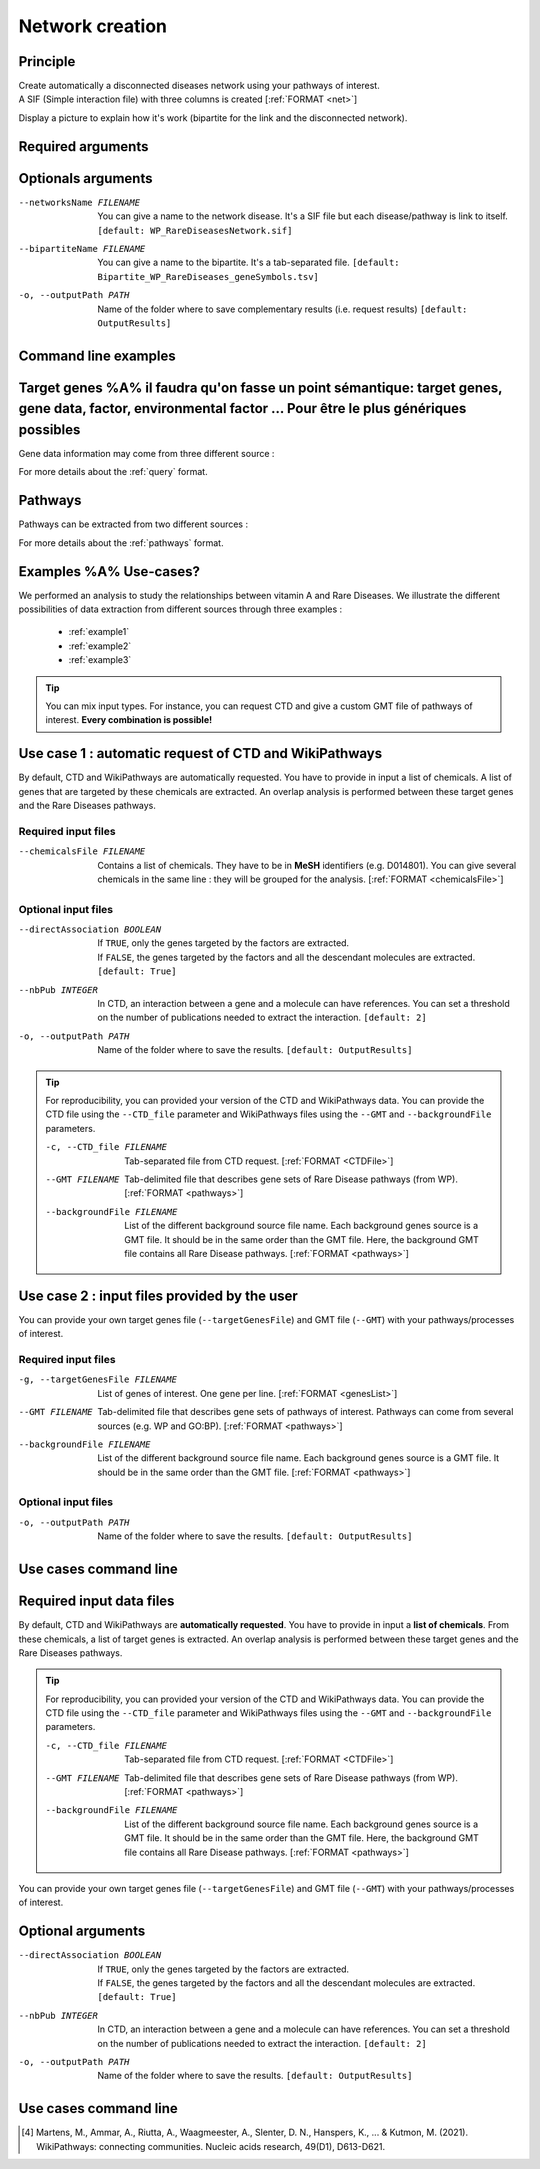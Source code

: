 .. _newNet:

==================================================
Network creation
==================================================

Principle
------------

| Create automatically a disconnected diseases network using your pathways of interest.
| A SIF (Simple interaction file) with three columns is created [:ref:`FORMAT <net>`]

Display a picture to explain how it's work (bipartite for the link and the disconnected network).

Required arguments
--------------------

.. tabs::

    .. group-tab:: Request

        .. note::

            Network and its bipartite are creating using Rare Disease pathways request from WikiPathways.

        --networksPath PATH
            Output repository name where the network disease will be saved.

        --bipartitePath PATH
            Output repository name where the bipartite gene-disease will be saved.

    .. group-tab:: GMT file

        .. note::

            Network and its bipartite are creating using pathways from your GMT file given as an input.

        --networksPath PATH
            Output repository name where the network disease will be saved.

        --bipartitePath PATH
            Output repository name where the bipartite gene-disease will be saved.

        --GMT FILENAME
            GMT file name that contains composition of pathways of interest.

Optionals arguments
-----------------------

--networksName FILENAME
    You can give a name to the network disease. It's a SIF file but each disease/pathway is link to itself.
    ``[default: WP_RareDiseasesNetwork.sif]``

--bipartiteName FILENAME
    You can give a name to the bipartite. It's a tab-separated file.
    ``[default: Bipartite_WP_RareDiseases_geneSymbols.tsv]``

-o, --outputPath PATH
    Name of the folder where to save complementary results (i.e. request results)
    ``[default: OutputResults]``

Command line examples
------------------------

.. tabs::

    .. group-tab:: Request

        .. code-block:: bash

            python3 main.py networkCreation --networksPath examples/InputData/multiplex/2/ \
                                            --networksName WP_RareDiseasesNetwork_fromRequest.sif \
                                            --bipartitePath examples/InputData/bipartite/ \
                                            --bipartiteName Bipartite_WP_RareDiseases_geneSymbols_fromRequest.tsv \
                                            --outputPath examples/OutputResults_example1/

    .. group-tab:: GMT file

        .. code-block:: bash

            python3 main.py networkCreation --networksPath examples/InputData/multiplex/2/ \
                                            --networksName WP_RareDiseasesNetwork_fromFile.sif \
                                            --bipartitePath examples/InputData/bipartite/ \
                                            --bipartiteName Bipartite_WP_RareDiseases_geneSymbols_fromFile.tsv \
                                            --GMT examples/InputData/WP_RareDiseases_request_2022_08_24.gmt \
                                            --outputPath examples/OutputResults_example2/






Target genes %A% il faudra qu'on fasse un point sémantique: target genes, gene data, factor, environmental factor ... Pour être le plus génériques possibles
-----------------------------------------------------------------------------------------------------------------------------------------------------------------

Gene data information may come from three different source :

.. tabs::

    .. group-tab:: CTD request

        .. warning::

            The CTD database is updated every month (`updates page <https://ctdbase.org/about/changes/>`_).
            For reproducibility, one might want to produce its own data version.

        Give a list of **environmental factors**. CTD is requested and returns a list of target genes associated with the input list of environmental factors. %A% je suis pas sure du mot "environmental" en fait, je sais pas si on peut dire par exemple qu'un médicament c'est un facteur environmental, ou alors en tous cas je suis pas sure que tout le monde considère ca du même point de vue.

    .. group-tab:: CTD file

        Give a **tsv file** with the data from **CTD** database. The gene list will be extracted from this file.

    .. group-tab:: Genes file

        Give a **list of genes** directly.

For more details about the :ref:`query` format.

Pathways
---------

Pathways can be extracted from two different sources :

.. tabs::

    .. group-tab:: WP request

        .. warning::

            WP is updated regularly (`updates page <https://www.wikipathways.org/index.php/WikiPathways:Updates>`_).
            It could be interesting to provide its own version of data for reproducibility.

        By default, **Rare Disease pathways** are extracted from **WikiPathways** [4]_. The corresponding background genes are
        extracted in the same time (all human genes in WP). The background genes is necessary to calculate statistics.

    .. group-tab:: GMT file

        Give a **GMT file** with pathways. It could be

            - rare diseases pathways from WP for a specific version
            - a custom GMT file with **pathways of interest**. Pathways can come from different sources.
              Corresponding backgrounds genes are needed.

For more details about the :ref:`pathways` format.

Examples %A% Use-cases?
------------------------------

We performed an analysis to study the relationships between vitamin A and Rare Diseases. We illustrate the different
possibilities of data extraction from different sources through three examples :

    - :ref:`example1`
    - :ref:`example2`
    - :ref:`example3`

.. tip::

    You can mix input types. For instance, you can request CTD and give a custom GMT file of pathways of interest.
    **Every combination is possible!**



Use case 1 : automatic request of CTD and WikiPathways
---------------------------------------------------------

By default, CTD and WikiPathways are automatically requested. You have to provide in input a list of chemicals.
A list of genes that are targeted by these chemicals are extracted. An overlap analysis is performed between these
target genes and the Rare Diseases pathways.

Required input files
^^^^^^^^^^^^^^^^^^^^^^

--chemicalsFile FILENAME
    Contains a list of chemicals. They have to be in **MeSH** identifiers (e.g. D014801).
    You can give several chemicals in the same line : they will be grouped for the analysis.
    [:ref:`FORMAT <chemicalsFile>`]

Optional input files
^^^^^^^^^^^^^^^^^^^^^

--directAssociation BOOLEAN
    | If ``TRUE``, only the genes targeted by the factors are extracted.
    | If ``FALSE``, the genes targeted by the factors and all the descendant molecules are extracted.
    | ``[default: True]``

--nbPub INTEGER
    In CTD, an interaction between a gene and a molecule can have references.
    You can set a threshold on the number of publications needed to extract the interaction.
    ``[default: 2]``

-o, --outputPath PATH
    Name of the folder where to save the results.
    ``[default: OutputResults]``

.. tip::

    For reproducibility, you can provided your version of the CTD and WikiPathways data. You can provide the CTD file
    using the ``--CTD_file`` parameter and WikiPathways files using the ``--GMT`` and ``--backgroundFile`` parameters.

    -c, --CTD_file FILENAME
            Tab-separated file from CTD request. [:ref:`FORMAT <CTDFile>`]

    --GMT FILENAME
            Tab-delimited file that describes gene sets of Rare Disease pathways (from WP).
            [:ref:`FORMAT <pathways>`]

    --backgroundFile FILENAME
            List of the different background source file name. Each background genes source is a GMT file.
            It should be in the same order than the GMT file. Here, the background GMT file contains
            all Rare Disease pathways.
            [:ref:`FORMAT <pathways>`]


Use case 2 : input files provided by the user
----------------------------------------------

You can provide your own target genes file (``--targetGenesFile``) and GMT file (``--GMT``) with your pathways/processes
of interest.

Required input files
^^^^^^^^^^^^^^^^^^^^^^

-g, --targetGenesFile FILENAME
    List of genes of interest. One gene per line. [:ref:`FORMAT <genesList>`]

--GMT FILENAME
    Tab-delimited file that describes gene sets of pathways of interest.
    Pathways can come from several sources (e.g. WP and GO\:BP).
    [:ref:`FORMAT <pathways>`]

--backgroundFile FILENAME
    List of the different background source file name. Each background genes source is a GMT file.
    It should be in the same order than the GMT file.
    [:ref:`FORMAT <pathways>`]

Optional input files
^^^^^^^^^^^^^^^^^^^^^

-o, --outputPath PATH
    Name of the folder where to save the results.
    ``[default: OutputResults]``


Use cases command line
------------------------

.. tabs::

    .. group-tab:: Automatic requests

        .. code-block:: bash

            python3 main.py overlap --factorList examples/InputData/InputFile_factorsList.csv \
                                    --directAssociation FALSE \
                                    --nbPub 2 \
                                    --outputPath examples/OutputResults_useCase1/

    .. group-tab:: User files

        .. code-block:: bash

            python3 main.py overlap --geneList examples/InputData/InputFromPaper/VitA-CTD-Genes.txt \
                                    --WP_GMT examples/InputData/InputFromPaper/PathwaysOfInterest.gmt \
                                    --backgroundFile examples/InputData/InputFromPaper/PathwaysOfInterestBackground.txt \
                                    --outputPath examples/OutputResults_useCase2/






Required input data files
----------------------------

By default, CTD and WikiPathways are **automatically requested**. You have to provide in input a **list of chemicals**.
From these chemicals, a list of target genes is extracted. An overlap analysis is performed between these target genes
and the Rare Diseases pathways.

.. tip::

    For reproducibility, you can provided your version of the CTD and WikiPathways data. You can provide the CTD file
    using the ``--CTD_file`` parameter and WikiPathways files using the ``--GMT`` and ``--backgroundFile`` parameters.

    -c, --CTD_file FILENAME
            Tab-separated file from CTD request. [:ref:`FORMAT <CTDFile>`]

    --GMT FILENAME
            Tab-delimited file that describes gene sets of Rare Disease pathways (from WP).
            [:ref:`FORMAT <pathways>`]

    --backgroundFile FILENAME
            List of the different background source file name. Each background genes source is a GMT file.
            It should be in the same order than the GMT file. Here, the background GMT file contains
            all Rare Disease pathways.
            [:ref:`FORMAT <pathways>`]

You can provide your own target genes file (``--targetGenesFile``) and GMT file (``--GMT``) with your pathways/processes
of interest.

.. tabs::

    .. group-tab:: Automatic requests

        --chemicalsFile FILENAME
            Contains a list of chemicals. They have to be in **MeSH** identifiers (e.g. D014801).
            You can give several chemicals in the same line : they will be grouped for the analysis.
            [:ref:`FORMAT <chemicalsFile>`]

    .. group-tab:: User files

        -g, --targetGenesFile FILENAME
            List of genes of interest. One gene per line. [:ref:`FORMAT <genesList>`]

        --GMT FILENAME
            Tab-delimited file that describes gene sets of pathways of interest.
            Pathways can come from several sources (e.g. WP and GO\:BP).
            [:ref:`FORMAT <pathways>`]

        --backgroundFile FILENAME
            List of the different background source file name. Each background genes source is a GMT file.
            It should be in the same order than the GMT file.
            [:ref:`FORMAT <pathways>`]

Optional arguments
--------------------

--directAssociation BOOLEAN
    | If ``TRUE``, only the genes targeted by the factors are extracted.
    | If ``FALSE``, the genes targeted by the factors and all the descendant molecules are extracted.
    | ``[default: True]``

--nbPub INTEGER
    In CTD, an interaction between a gene and a molecule can have references.
    You can set a threshold on the number of publications needed to extract the interaction.
    ``[default: 2]``

-o, --outputPath PATH
    Name of the folder where to save the results.
    ``[default: OutputResults]``

Use cases command line
------------------------

.. tabs::

    .. group-tab:: Automatic requests

        .. code-block:: bash

            python3 main.py overlap --factorList examples/InputData/InputFile_factorsList.csv \
                                    --directAssociation FALSE \
                                    --nbPub 2 \
                                    --outputPath examples/OutputResults_useCase1/

    .. group-tab:: User files

        .. code-block:: bash

            python3 main.py overlap --geneList examples/InputData/InputFromPaper/VitA-CTD-Genes.txt \
                                    --WP_GMT examples/InputData/InputFromPaper/PathwaysOfInterest.gmt \
                                    --backgroundFile examples/InputData/InputFromPaper/PathwaysOfInterestBackground.txt \
                                    --outputPath examples/OutputResults_useCase2/



.. [4] Martens, M., Ammar, A., Riutta, A., Waagmeester, A., Slenter, D. N., Hanspers, K., ... & Kutmon, M. (2021). WikiPathways: connecting communities. Nucleic acids research, 49(D1), D613-D621.
